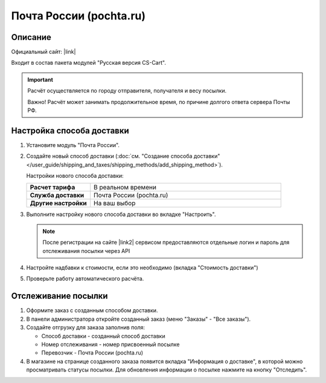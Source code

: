 Почта России (pochta.ru)
------------------------

Описание
========

Официальный сайт: |link|

.. |link| raw:: html

   <!--noindex--><a href="https://www.pochta.ru" target="_blank" rel="nofollow">Почта России</a><!--/noindex-->

Входит в состав пакета модулей "Русская версия CS-Cart".

.. important::

    Расчёт осуществляется по городу отправителя, получателя и весу посылки.

    Важно! Расчёт может занимать продолжительное время, по причине долгого ответа сервера Почты РФ.

Настройка способа доставки
==========================

1.  Установите модуль "Почта России".

2.  Создайте новый способ доставки (:doc:`см. "Создание способа доставки" </user_guide/shipping_and_taxes/shipping_methods/add_shipping_method>`).

    Настройки нового способа доставки:

    .. list-table::
        :stub-columns: 1
        :widths: 10 30

        *   -   Расчет тарифа
            -   В реальном времени

        *   -   Служба доставки
            -   Почта России (pochta.ru)

        *   -   Другие настройки
            -   На ваш выбор
            

    .. fancybox:: img/pochta_001.png
        :alt: Russian Post

3.  Выполните настройку нового способа доставки во вкладке "Настроить".

    .. note::

        После регистрации на сайте |link2| сервисом предоставляются отдельные логин и пароль для отслеживания посылки через API

        .. |link2| raw:: html

           <!--noindex--><a href="https://www.pochta.ru" target="_blank" rel="nofollow">Почты России</a><!--/noindex-->

    .. fancybox:: img/pochta_002_1.png
        :alt: Russian Post

    .. fancybox:: img/pochta_002_2.png
        :alt: Russian Post

4.  Настройте надбавки к стоимости, если это необходимо (вкладка "Стоимость доставки")

5.  Проверьте работу автоматического расчёта.

    .. fancybox:: img/pochta_003.png
        :alt: Russian Post

Отслеживание посылки
====================

1.  Оформите заказ с созданным способом доставки.

    .. fancybox:: img/pochta_004.png
        :alt: Russian Post

2.  В панели администратора откройте созданный заказ (меню "Заказы" - "Все заказы").

    .. fancybox:: img/pochta_005.png
        :alt: Russian Post

3.  Создайте отгрузку для заказа заполнив поля:

    *   Способ доставки - созданный способ доставки

    *   Номер отслеживания - номер присвоенный посылке

    *   Перевозчик - Почта России (pochta.ru)

    .. fancybox:: img/pochta_006.png
        :alt: Russian Post

4.  В магазине на странице созданного заказа появится вкладка "Информация о доставке", в которой можно просматривать статусы посылки. Для обновления информации о посылке нажмите на кнопку "Отследить".

    .. fancybox:: img/pochta_007.png
        :alt: Russian Post

